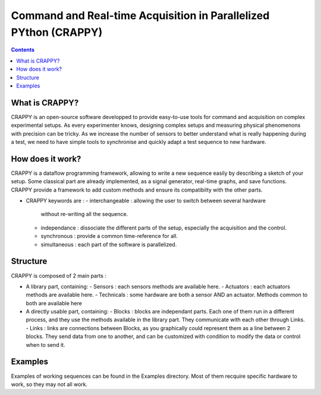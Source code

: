 =======================
Command and Real-time Acquisition in Parallelized PYthon (CRAPPY)
=======================

.. contents::


What is CRAPPY?
---------------

CRAPPY is an open-source software developped to provide easy-to-use tools 
for command and acquisition on complex experimental setups.
As every experimenter knows, designing complex setups and measuring physical
phenomenons with precision can be tricky. As we increase the number of sensors
to better understand what is really happening during a test, we need to have
simple tools to synchronise and quickly adapt a test sequence to new hardware.


How does it work?
-----------------

CRAPPY is a dataflow programming framework, allowing to write a new sequence 
easily by describing a sketch of your setup. Some classical part are already
implemented, as a signal generator, real-time graphs, and save functions.
CRAPPY provide a framework to add custom methods and ensure its compatibilty 
with the other parts.

* CRAPPY keywords are :
  - interchangeable : allowing the user to switch between several hardware 
    without re-writing all the sequence.
  - independance : dissociate the different parts of the setup, especially the
    acquisition and the control.
  - synchronous : provide a common time-reference for all.
  - simultaneous : each part of the software is parallelized.


Structure
---------

CRAPPY is composed of 2 main parts : 

* A library part, containing:
  - Sensors : each sensors methods are available here.
  - Actuators : each actuators methods are available here.
  - Technicals : some hardware are both a sensor AND an actuator. Methods 
  common to both are available here

* A directly usable part, containing:
  - Blocks : blocks are independant parts. Each one of them run in a different
  process, and they use the methods available in the library part. They communicate
  with each other through Links.
  - Links : links are connections between Blocks, as you graphically could 
  represent them as a line between 2 blocks. They send data from one to another,
  and can be customized with condition to modify the data or control when to send it.


Examples
--------

Examples of working sequences can be found in the Examples directory. Most of them
recquire specific hardware to work, so they may not all work.
